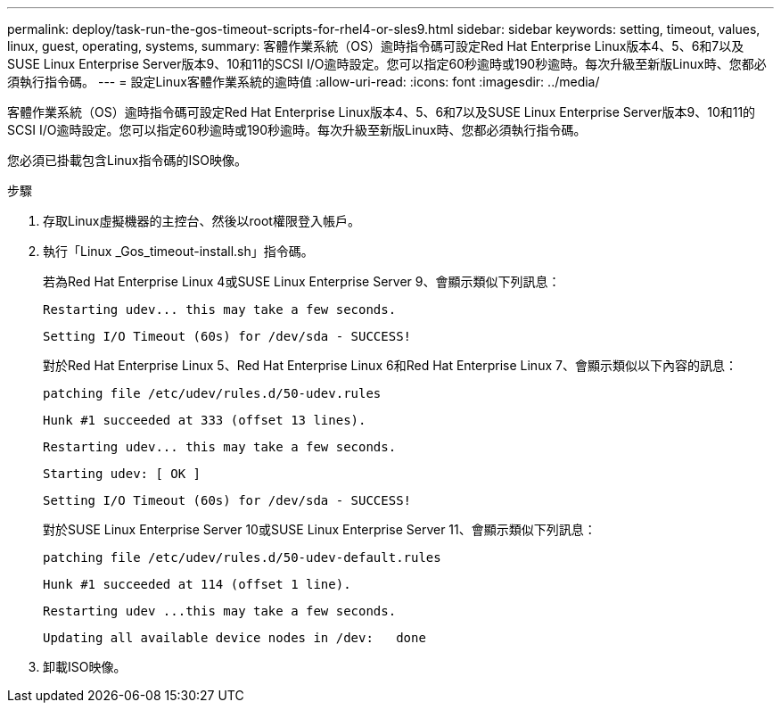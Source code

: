 ---
permalink: deploy/task-run-the-gos-timeout-scripts-for-rhel4-or-sles9.html 
sidebar: sidebar 
keywords: setting, timeout, values, linux, guest, operating, systems, 
summary: 客體作業系統（OS）逾時指令碼可設定Red Hat Enterprise Linux版本4、5、6和7以及SUSE Linux Enterprise Server版本9、10和11的SCSI I/O逾時設定。您可以指定60秒逾時或190秒逾時。每次升級至新版Linux時、您都必須執行指令碼。 
---
= 設定Linux客體作業系統的逾時值
:allow-uri-read: 
:icons: font
:imagesdir: ../media/


[role="lead"]
客體作業系統（OS）逾時指令碼可設定Red Hat Enterprise Linux版本4、5、6和7以及SUSE Linux Enterprise Server版本9、10和11的SCSI I/O逾時設定。您可以指定60秒逾時或190秒逾時。每次升級至新版Linux時、您都必須執行指令碼。

您必須已掛載包含Linux指令碼的ISO映像。

.步驟
. 存取Linux虛擬機器的主控台、然後以root權限登入帳戶。
. 執行「Linux _Gos_timeout-install.sh」指令碼。
+
若為Red Hat Enterprise Linux 4或SUSE Linux Enterprise Server 9、會顯示類似下列訊息：

+
[listing]
----
Restarting udev... this may take a few seconds.
----
+
[listing]
----
Setting I/O Timeout (60s) for /dev/sda - SUCCESS!
----
+
對於Red Hat Enterprise Linux 5、Red Hat Enterprise Linux 6和Red Hat Enterprise Linux 7、會顯示類似以下內容的訊息：

+
[listing]
----
patching file /etc/udev/rules.d/50-udev.rules
----
+
[listing]
----
Hunk #1 succeeded at 333 (offset 13 lines).
----
+
[listing]
----
Restarting udev... this may take a few seconds.
----
+
[listing]
----
Starting udev: [ OK ]
----
+
[listing]
----
Setting I/O Timeout (60s) for /dev/sda - SUCCESS!
----
+
對於SUSE Linux Enterprise Server 10或SUSE Linux Enterprise Server 11、會顯示類似下列訊息：

+
[listing]
----
patching file /etc/udev/rules.d/50-udev-default.rules
----
+
[listing]
----
Hunk #1 succeeded at 114 (offset 1 line).
----
+
[listing]
----
Restarting udev ...this may take a few seconds.
----
+
[listing]
----
Updating all available device nodes in /dev:   done
----
. 卸載ISO映像。

